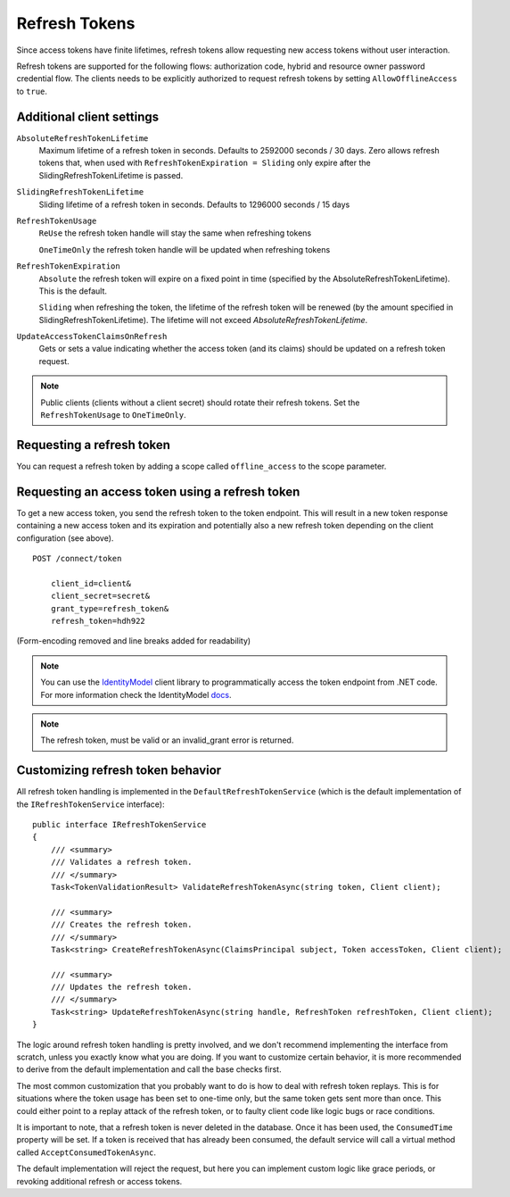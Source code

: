 Refresh Tokens
==============
Since access tokens have finite lifetimes, refresh tokens allow requesting new access tokens without user interaction.

Refresh tokens are supported for the following flows: authorization code, hybrid and resource owner password credential flow.
The clients needs to be explicitly authorized to request refresh tokens by setting ``AllowOfflineAccess`` to ``true``.

Additional client settings
^^^^^^^^^^^^^^^^^^^^^^^^^^
``AbsoluteRefreshTokenLifetime``
    Maximum lifetime of a refresh token in seconds. Defaults to 2592000 seconds / 30 days. Zero allows refresh tokens that, when used with ``RefreshTokenExpiration = Sliding`` only expire after the SlidingRefreshTokenLifetime is passed.
``SlidingRefreshTokenLifetime``
    Sliding lifetime of a refresh token in seconds. Defaults to 1296000 seconds / 15 days
``RefreshTokenUsage``
    ``ReUse`` the refresh token handle will stay the same when refreshing tokens
    
    ``OneTimeOnly`` the refresh token handle will be updated when refreshing tokens
``RefreshTokenExpiration``
    ``Absolute`` the refresh token will expire on a fixed point in time (specified by the AbsoluteRefreshTokenLifetime). This is the default.
    
    ``Sliding`` when refreshing the token, the lifetime of the refresh token will be renewed (by the amount specified in SlidingRefreshTokenLifetime). The lifetime will not exceed `AbsoluteRefreshTokenLifetime`.
``UpdateAccessTokenClaimsOnRefresh``
    Gets or sets a value indicating whether the access token (and its claims) should be updated on a refresh token request.

.. note:: Public clients (clients without a client secret) should rotate their refresh tokens. Set the ``RefreshTokenUsage`` to ``OneTimeOnly``.

Requesting a refresh token
^^^^^^^^^^^^^^^^^^^^^^^^^^
You can request a refresh token by adding a scope called ``offline_access`` to the scope parameter.

Requesting an access token using a refresh token
^^^^^^^^^^^^^^^^^^^^^^^^^^^^^^^^^^^^^^^^^^^^^^^^
To get a new access token, you send the refresh token to the token endpoint.
This will result in a new token response containing a new access token and its expiration and potentially also a new refresh token depending on the client configuration (see above).

::

    POST /connect/token

        client_id=client&
        client_secret=secret&
        grant_type=refresh_token&
        refresh_token=hdh922
        
(Form-encoding removed and line breaks added for readability)

.. Note:: You can use the `IdentityModel <https://github.com/IdentityModel/IdentityModel>`_ client library to programmatically access the token endpoint from .NET code. For more information check the IdentityModel `docs <https://identitymodel.readthedocs.io/en/latest/client/token.html>`_.

.. Note:: The refresh token, must be valid or an invalid_grant error is returned.

Customizing refresh token behavior
^^^^^^^^^^^^^^^^^^^^^^^^^^^^^^^^^^
All refresh token handling is implemented in the ``DefaultRefreshTokenService`` (which is the default implementation of the ``IRefreshTokenService`` interface)::

    public interface IRefreshTokenService
    {
        /// <summary>
        /// Validates a refresh token.
        /// </summary>
        Task<TokenValidationResult> ValidateRefreshTokenAsync(string token, Client client);
        
        /// <summary>
        /// Creates the refresh token.
        /// </summary>
        Task<string> CreateRefreshTokenAsync(ClaimsPrincipal subject, Token accessToken, Client client);

        /// <summary>
        /// Updates the refresh token.
        /// </summary>
        Task<string> UpdateRefreshTokenAsync(string handle, RefreshToken refreshToken, Client client);
    }

The logic around refresh token handling is pretty involved, and we don't recommend implementing the interface from scratch,
unless you exactly know what you are doing.
If you want to customize certain behavior, it is more recommended to derive from the default implementation and call the base checks first.

The most common customization that you probably want to do is how to deal with refresh token replays.
This is for situations where the token usage has been set to one-time only, but the same token gets sent more than once.
This could either point to a replay attack of the refresh token, or to faulty client code like logic bugs or race conditions.

It is important to note, that a refresh token is never deleted in the database. 
Once it has been used, the ``ConsumedTime`` property will be set.
If a token is received that has already been consumed, the default service will call a virtual method called ``AcceptConsumedTokenAsync``.

The default implementation will reject the request, but here you can implement custom logic like grace periods, 
or revoking additional refresh or access tokens.
